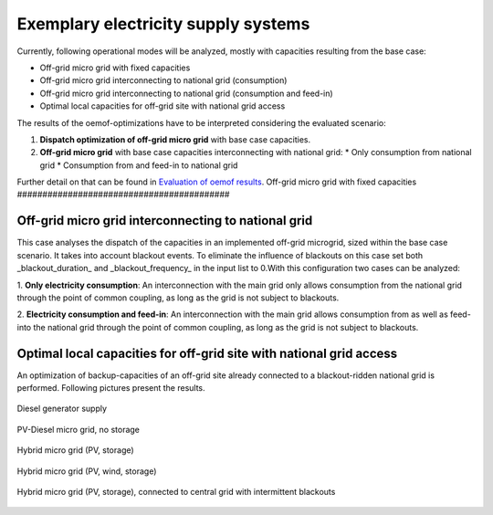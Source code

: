 ==========================================
Exemplary electricity supply systems
==========================================

Currently, following operational modes will be analyzed, mostly with capacities resulting from the base case:

* Off-grid micro grid with fixed capacities
* Off-grid micro grid interconnecting to national grid (consumption)
* Off-grid micro grid interconnecting to national grid (consumption and feed-in)
* Optimal local capacities for off-grid site with national grid access

The results of the oemof-optimizations have to be interpreted considering the evaluated scenario:

#. **Dispatch optimization of off-grid micro grid** with base case capacities.

#.  **Off-grid micro grid** with base case capacities interconnecting with national grid:
    * Only consumption from national grid
    * Consumption from and feed-in to national grid

Further detail on that can be found in `Evaluation of oemof results <https://offgridders.readthedocs.io/en/latest/Evaluation.html>`_.
Off-grid micro grid with fixed capacities
##########################################


Off-grid micro grid interconnecting to national grid
-----------------------------------------------------
This case analyses the dispatch of the capacities in an implemented off-grid microgrid, sized within the base case scenario. It takes into account blackout events. To eliminate the influence of blackouts on this case set both _blackout_duration_ and _blackout_frequency_ in the input list to 0.With this configuration two cases can be analyzed:

1. **Only electricity consumption**:
An interconnection with the main grid only allows consumption from the national grid through the point of common coupling, as long as the grid is not subject to blackouts.


2. **Electricity consumption and feed-in**:
An interconnection with the main grid allows consumption from as well as feed-into the national grid through the point of common coupling, as long as the grid is not subject to blackouts.


Optimal local capacities for off-grid site with national grid access
---------------------------------------------------------------------
An optimization of backup-capacities of an off-grid site already connected to a blackout-ridden national grid is performed. Following pictures present the results.

.. figure:: ../pictures/diesel_mg_4days.png
    :width: 5000px
    :align: center
    :height: 280px
    :alt: alternate text
    :figclass: align-center

    Diesel generator supply

.. figure:: ../pictures/pv-diesel-mg_4days.png
    :width: 5000px
    :align: center
    :height: 300px
    :alt: alternate text
    :figclass: align-center

    PV-Diesel micro grid, no storage

.. figure:: ../pictures/pv-diesel-storage-mg_4days.png
    :width: 5000px
    :align: center
    :height: 380px
    :alt: alternate text
    :figclass: align-center

    Hybrid micro grid (PV, storage)

.. figure:: ../pictures/pv-wind-storage-diesel-mg_4days.png
    :width: 5000px
    :align: center
    :height: 390px
    :alt: alternate text
    :figclass: align-center

    Hybrid micro grid (PV, wind, storage)

.. figure:: ../pictures/ongrid_mg_cons_4days.png
    :width: 5000px
    :align: center
    :height: 300px
    :alt: alternate text
    :figclass: align-center

    Hybrid micro grid (PV, storage), connected to central grid with intermittent blackouts
